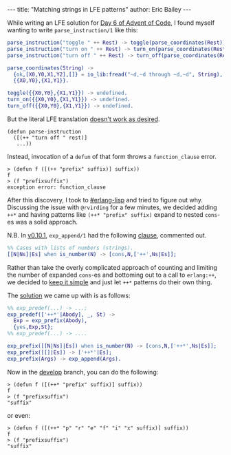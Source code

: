#+OPTIONS: toc:nil
#+BEGIN_HTML
---
title:  "Matching strings in LFE patterns"
author: Eric Bailey
---
#+END_HTML

While writing an LFE solution for [[http://adventofcode.com/day/6][Day 6 of Advent of Code]], I found myself
wanting to write ~parse_instruction/1~ like this:
#+BEGIN_SRC erlang
parse_instruction("toggle " ++ Rest) -> toggle(parse_coordinates(Rest));
parse_instruction("turn on " ++ Rest) -> turn_on(parse_coordinates(Rest));
parse_instruction("turn off " ++ Rest) -> turn_off(parse_coordinates(Rest)).

parse_coordinates(String) ->
  {ok,[X0,Y0,X1,Y2],[]} = io_lib:fread("~d,~d through ~d,~d", String),
  {{X0,Y0},{X1,Y1}}.

toggle({{X0,Y0},{X1,Y1}}) -> undefined.
turn_on({{X0,Y0},{X1,Y1}}) -> undefined.
turn_off({{X0,Y0},{X1,Y1}}) -> undefined.
#+END_SRC

But the literal LFE translation [[https://github.com/rvirding/lfe/issues/176][doesn't work as desired]].
#+BEGIN_SRC lfe
(defun parse-instruction
  ([(++ "turn off " rest)]
   ...))
#+END_SRC

Instead, invocation of a ~defun~ of that form throws a =function_clause= error.
#+BEGIN_SRC lfe :exports both
> (defun f ([(++ "prefix" suffix)] suffix))
f
> (f "prefixsuffix")
exception error: function_clause
#+END_SRC

After this discovery, I took to [[http://webchat.freenode.net/?channels=erlang-lisp][#erlang-lisp]] and tried to figure out why.
Discussing the issue with =@rvirding= for a few minutes, we decided adding ~++*~
and having patterns like ~(++* "prefix" suffix)~ expand to nested ~cons~-es was
a solid approach.

N.B. In [[https://github.com/rvirding/lfe/releases/tag/v0.10.1][v0.10.1]], ~exp_append/1~ had the following [[https://github.com/rvirding/lfe/blob/v0.10.1/src/lfe_macro.erl#L911-L912][clause]], commented out.
#+BEGIN_SRC erlang
%% Cases with lists of numbers (strings).
[[N|Ns]|Es] when is_number(N) -> [cons,N,['++',Ns|Es]];
#+END_SRC

Rather than take the overly complicated approach of counting and limiting the
number of expanded ~cons~-es and bottoming out to a call to ~erlang:++~, we
decided to [[http://www.catb.org/jargon/html/K/KISS-Principle.html][keep it simple]] and just let ~++*~ patterns do their own thing.

The [[https://github.com/rvirding/lfe/compare/b867573e9d144988b5bc70bfe00aa08b27b3a7d6...a5d7c23ebd3005d4f9ff8714d8e02f06aa2d6abe][solution]] we came up with is as follows:
#+BEGIN_SRC erlang
%% exp_predef(...) -> ...;
exp_predef(['++*'|Abody], _, St) ->
  Exp = exp_prefix(Abody),
  {yes,Exp,St};
%% exp_predef(...) -> ....

exp_prefix([[N|Ns]|Es]) when is_number(N) -> [cons,N,['++*',Ns|Es]];
exp_prefix([[]|Es]) -> ['++*'|Es];
exp_prefix(Args) -> exp_append(Args).
#+END_SRC

Now in the [[https://github.com/rvirding/lfe/tree/develop][develop]] branch, you can do the following:
#+BEGIN_SRC lfe
> (defun f ([(++* "prefix" suffix)] suffix))
f
> (f "prefixsuffix")
"suffix"
#+END_SRC

or even:
#+BEGIN_SRC lfe
> (defun f ([(++* "p" "r" "e" "f" "i" "x" suffix)] suffix))
f
> (f "prefixsuffix")
"suffix"
#+END_SRC
